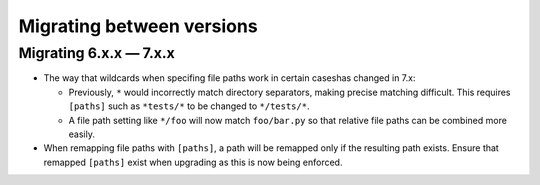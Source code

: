 .. Licensed under the Apache License: http://www.apache.org/licenses/LICENSE-2.0
.. For details: https://github.com/nedbat/coveragepy/blob/master/NOTICE.txt

.. Licensed under the Apache License: http://www.apache.org/licenses/LICENSE-2.0
.. For details: https://github.com/nedbat/coveragepy/blob/master/NOTICE.txt

.. _migrations:

==============================
Migrating between versions
==============================

.. _migrating_6x_7x:

Migrating 6.x.x — 7.x.x
--------------------------
- The way that wildcards when specifing file paths work in certain caseshas changed in 7.x:

  - Previously, ``*`` would incorrectly match directory separators, making
    precise matching difficult. This requires ``[paths]`` such as ``*tests/*``
    to be changed to ``*/tests/*``.
  
  - A file path setting like ``*/foo`` will now match ``foo/bar.py`` so that
    relative file paths can be combined more easily.

- When remapping file paths with ``[paths]``, a path will be remapped only if
  the resulting path exists. Ensure that remapped ``[paths]`` exist when upgrading
  as this is now being enforced.

